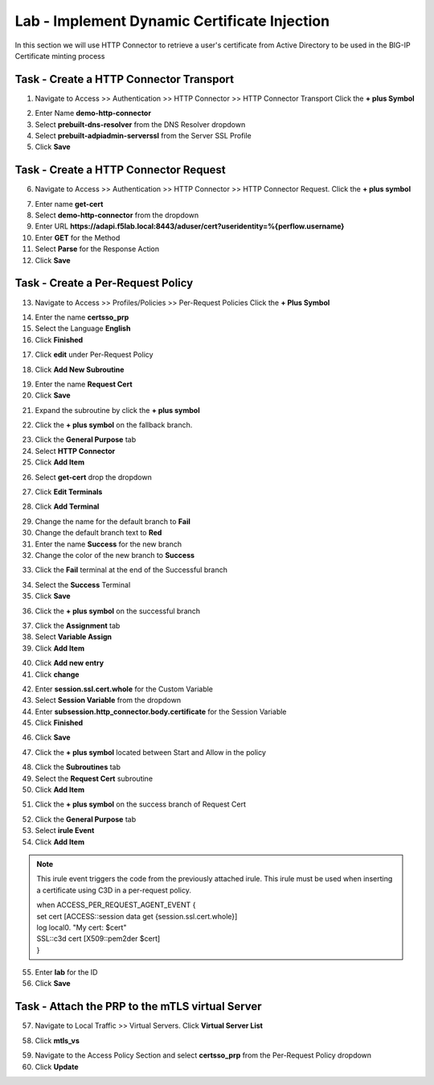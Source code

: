 Lab - Implement Dynamic Certificate Injection
------------------------------------------------

In this section we will use HTTP Connector to retrieve a user's certificate from Active Directory to be used in the BIG-IP Certificate minting process


Task - Create a HTTP Connector Transport
~~~~~~~~~~~~~~~~~~~~~~~~~~~~~~~~~~~~~~~~~~


1. Navigate to Access >> Authentication >> HTTP Connector >> HTTP Connector Transport  Click the  **+ plus Symbol**

|image54|

2. Enter Name **demo-http-connector**
3. Select **prebuilt-dns-resolver** from the DNS Resolver dropdown
4. Select **prebuilt-adpiadmin-serverssl** from the Server SSL Profile
5. Click **Save**

|image55|

Task - Create a HTTP Connector Request
~~~~~~~~~~~~~~~~~~~~~~~~~~~~~~~~~~~~~~~~~~~~~~~~~~~~~~

6. Navigate to Access >> Authentication >> HTTP Connector >> HTTP Connector Request.  Click the  **+ plus symbol**

|image56|

7. Enter name **get-cert**
8. Select **demo-http-connector** from the dropdown 
9. Enter URL **https://adapi.f5lab.local:8443/aduser/cert?useridentity=%{perflow.username}**
10. Enter **GET** for the Method
11. Select **Parse** for the Response Action
12. Click **Save** 

|image57|


Task - Create a Per-Request Policy
~~~~~~~~~~~~~~~~~~~~~~~~~~~~~~~~~~~~~~~~~~


13. Navigate to Access >> Profiles/Policies >> Per-Request Policies  Click the  **+ Plus Symbol**

|image58|

14. Enter the name **certsso_prp**
15. Select the Language **English**
16. Click **Finished**

|image59|

17. Click **edit** under Per-Request Policy

|image60|

18. Click **Add New Subroutine**

|image61|

19. Enter the name **Request Cert**
20. Click **Save**

|image62|

21. Expand the subroutine by click the **+ plus symbol**

|image63|

22. Click the **+ plus symbol** on the fallback branch.

|image64|

23. Click the **General Purpose** tab
24. Select **HTTP Connector**
25. Click **Add Item**

|image65|

26. Select **get-cert** drop the dropdown

|image66|

27. Click **Edit Terminals**

|image67|

28. Click **Add Terminal**

|image68|

29. Change the name for the default branch to **Fail**
30. Change the default branch text to **Red**
31. Enter the name **Success** for the new branch
32. Change the color of the new branch to **Success**

|image69|

33. Click the **Fail** terminal at the end of the Successful branch

|image70|

34. Select the **Success** Terminal
35. Click **Save**

|image71|

36. Click the **+ plus symbol** on the successful branch

|image72|

37. Click the **Assignment** tab
38. Select **Variable Assign**
39. Click **Add Item**

|image73|

40. Click **Add new entry**
41. Click **change**

|image74|

42. Enter **session.ssl.cert.whole** for the Custom Variable
43. Select **Session Variable** from the dropdown
44. Enter **subsession.http_connector.body.certificate** for the Session Variable
45. Click **Finished**

|image75|

46. Click **Save**

|image76|

47. Click the **+ plus symbol** located between Start and Allow in the policy

|image77|

48. Click the **Subroutines** tab
49. Select the **Request Cert** subroutine
50. Click **Add Item**

|image78|

51. Click the **+ plus symbol** on the success branch of Request Cert

|image79|

52. Click the **General Purpose** tab
53. Select **irule Event**
54. Click **Add Item**


.. note ::  
	This irule event triggers the code from the previously attached irule. This 	    	irule must be used when inserting a certificate using C3D in a per-request        	policy.

	| when ACCESS_PER_REQUEST_AGENT_EVENT {
 	| set cert [ACCESS::session data get {session.ssl.cert.whole}]
 	| log local0. "My cert: $cert"
 	| SSL::c3d cert [X509::pem2der $cert]
	| } 


|image80|

55. Enter **lab** for the ID
56. Click **Save**

|image81|

Task - Attach the PRP to the mTLS virtual Server
~~~~~~~~~~~~~~~~~~~~~~~~~~~~~~~~~~~~~~~~~~~~~~~~~~

57. Navigate to Local Traffic >> Virtual Servers.  Click **Virtual Server List**

|image82|

58. Click **mtls_vs**

|image83|

59. Navigate to the Access Policy Section and select **certsso_prp** from the Per-Request Policy dropdown
60. Click **Update**


|image84|




.. |image54| image:: /_static/class1/module1/image054.png
.. |image55| image:: /_static/class1/module1/image055.png
.. |image56| image:: /_static/class1/module1/image056.png
.. |image57| image:: /_static/class1/module1/image057.png
.. |image58| image:: /_static/class1/module1/image058.png
.. |image59| image:: /_static/class1/module1/image059.png
.. |image60| image:: /_static/class1/module1/image060.png
.. |image61| image:: /_static/class1/module1/image061.png
.. |image62| image:: /_static/class1/module1/image062.png
.. |image63| image:: /_static/class1/module1/image063.png
.. |image64| image:: /_static/class1/module1/image064.png
.. |image65| image:: /_static/class1/module1/image065.png
.. |image66| image:: /_static/class1/module1/image066.png
.. |image67| image:: /_static/class1/module1/image067.png
.. |image68| image:: /_static/class1/module1/image068.png
.. |image69| image:: /_static/class1/module1/image069.png
.. |image70| image:: /_static/class1/module1/image070.png
.. |image71| image:: /_static/class1/module1/image071.png
.. |image72| image:: /_static/class1/module1/image072.png
.. |image73| image:: /_static/class1/module1/image073.png
.. |image74| image:: /_static/class1/module1/image074.png
.. |image75| image:: /_static/class1/module1/image075.png
.. |image76| image:: /_static/class1/module1/image076.png
.. |image77| image:: /_static/class1/module1/image077.png
.. |image78| image:: /_static/class1/module1/image078.png
.. |image79| image:: /_static/class1/module1/image079.png
.. |image80| image:: /_static/class1/module1/image080.png
.. |image81| image:: /_static/class1/module1/image081.png
.. |image82| image:: /_static/class1/module1/image082.png
.. |image83| image:: /_static/class1/module1/image083.png
.. |image84| image:: /_static/class1/module1/image084.png




